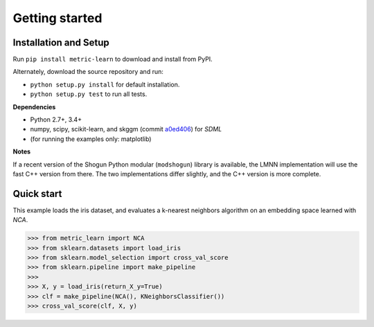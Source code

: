 ###############
Getting started
###############

Installation and Setup
======================

Run ``pip install metric-learn`` to download and install from PyPI.

Alternately, download the source repository and run:

-  ``python setup.py install`` for default installation.
-  ``python setup.py test`` to run all tests.

**Dependencies**

-  Python 2.7+, 3.4+
-  numpy, scipy, scikit-learn, and skggm (commit `a0ed406 <https://github.com/skggm/skggm/commit/a0ed406586c4364ea3297a658f415e13b5cbdaf8>`_) for `SDML`
-  (for running the examples only: matplotlib)

**Notes**

If a recent version of the Shogun Python modular (``modshogun``) library
is available, the LMNN implementation will use the fast C++ version from
there. The two implementations differ slightly, and the C++ version is
more complete.


Quick start
===========

This example loads the iris dataset, and evaluates a k-nearest neighbors
algorithm on an embedding space learned with `NCA`.

>>> from metric_learn import NCA
>>> from sklearn.datasets import load_iris
>>> from sklearn.model_selection import cross_val_score
>>> from sklearn.pipeline import make_pipeline
>>>
>>> X, y = load_iris(return_X_y=True)
>>> clf = make_pipeline(NCA(), KNeighborsClassifier())
>>> cross_val_score(clf, X, y)
